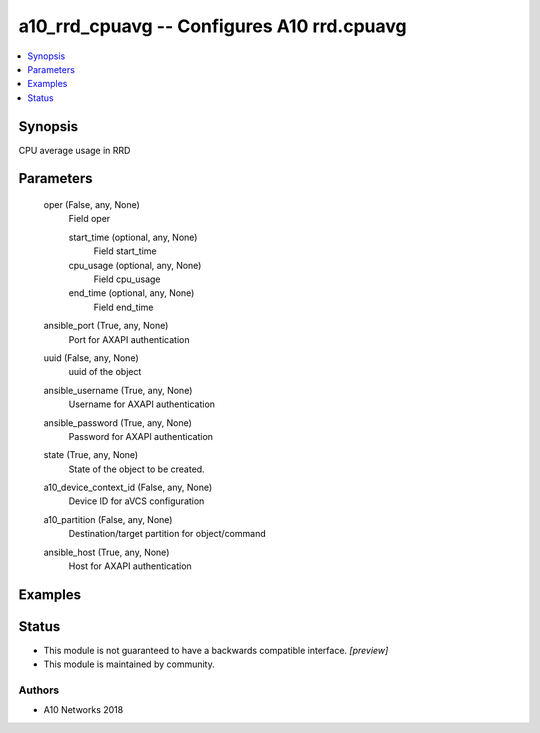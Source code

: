 .. _a10_rrd_cpuavg_module:


a10_rrd_cpuavg -- Configures A10 rrd.cpuavg
===========================================

.. contents::
   :local:
   :depth: 1


Synopsis
--------

CPU average usage in RRD






Parameters
----------

  oper (False, any, None)
    Field oper


    start_time (optional, any, None)
      Field start_time


    cpu_usage (optional, any, None)
      Field cpu_usage


    end_time (optional, any, None)
      Field end_time



  ansible_port (True, any, None)
    Port for AXAPI authentication


  uuid (False, any, None)
    uuid of the object


  ansible_username (True, any, None)
    Username for AXAPI authentication


  ansible_password (True, any, None)
    Password for AXAPI authentication


  state (True, any, None)
    State of the object to be created.


  a10_device_context_id (False, any, None)
    Device ID for aVCS configuration


  a10_partition (False, any, None)
    Destination/target partition for object/command


  ansible_host (True, any, None)
    Host for AXAPI authentication









Examples
--------

.. code-block:: yaml+jinja

    





Status
------




- This module is not guaranteed to have a backwards compatible interface. *[preview]*


- This module is maintained by community.



Authors
~~~~~~~

- A10 Networks 2018

